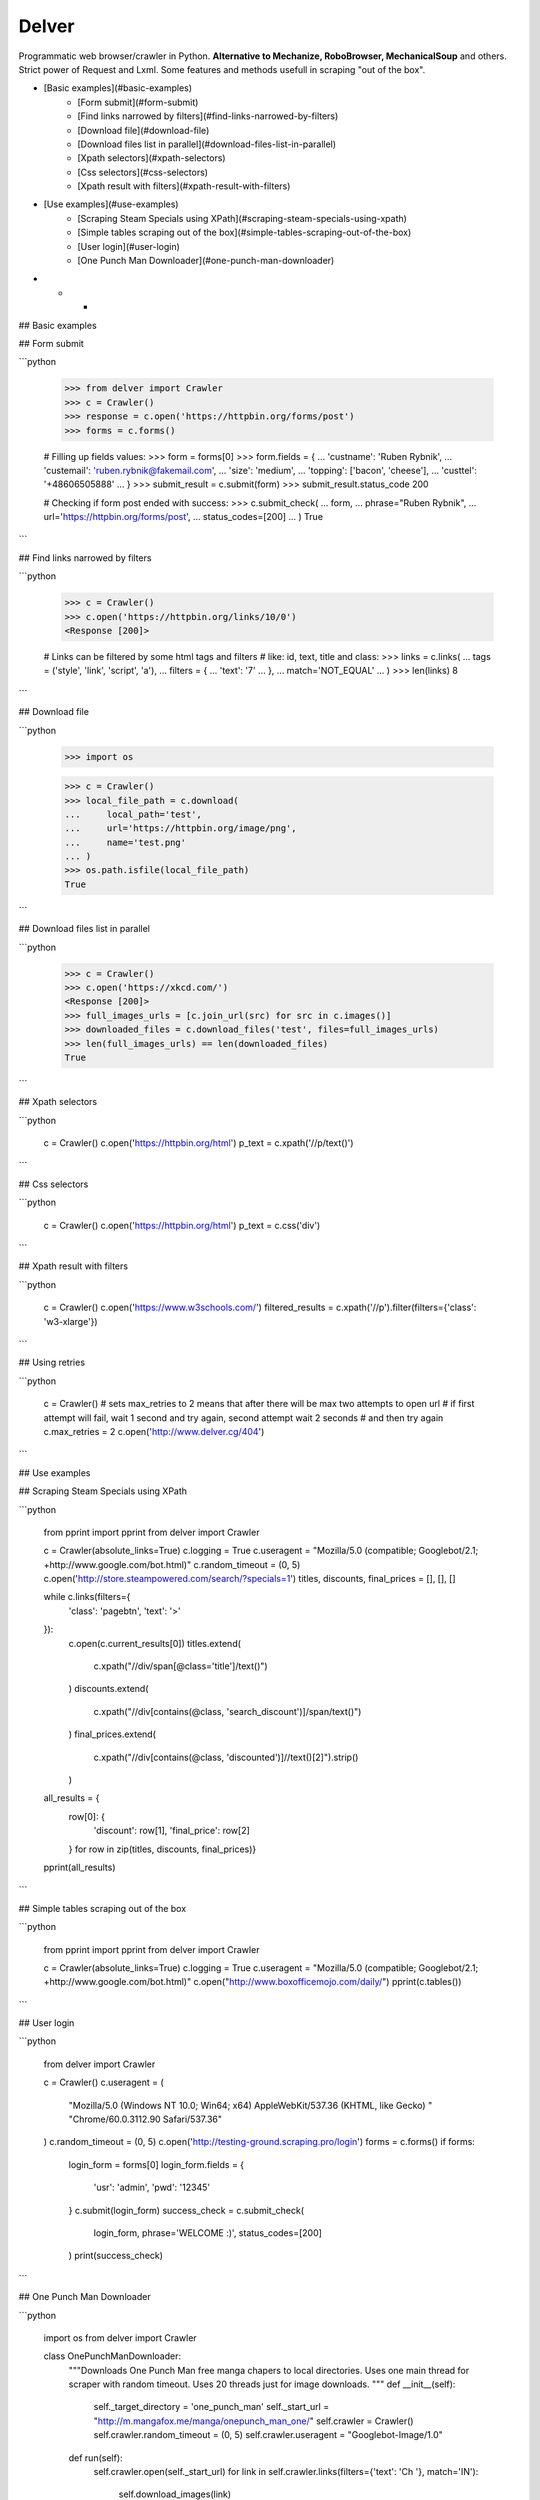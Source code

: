 Delver
========================

Programmatic web browser/crawler in Python. **Alternative to Mechanize, RoboBrowser, MechanicalSoup**
and others. Strict power of Request and Lxml. Some features and methods usefull in scraping "out of the box".

- [Basic examples](#basic-examples)
    - [Form submit](#form-submit)
    - [Find links narrowed by filters](#find-links-narrowed-by-filters)
    - [Download file](#download-file)
    - [Download files list in parallel](#download-files-list-in-parallel)
    - [Xpath selectors](#xpath-selectors)
    - [Css selectors](#css-selectors)
    - [Xpath result with filters](#xpath-result-with-filters)
- [Use examples](#use-examples)
    - [Scraping Steam Specials using XPath](#scraping-steam-specials-using-xpath)
    - [Simple tables scraping out of the box](#simple-tables-scraping-out-of-the-box)
    - [User login](#user-login)
    - [One Punch Man Downloader](#one-punch-man-downloader)

- - -

## Basic examples


## Form submit

```python

        >>> from delver import Crawler
        >>> c = Crawler()
        >>> response = c.open('https://httpbin.org/forms/post')
        >>> forms = c.forms()

        # Filling up fields values:
        >>> form = forms[0]
        >>> form.fields = {
        ...    'custname': 'Ruben Rybnik',
        ...    'custemail': 'ruben.rybnik@fakemail.com',
        ...    'size': 'medium',
        ...    'topping': ['bacon', 'cheese'],
        ...    'custtel': '+48606505888'
        ... }
        >>> submit_result = c.submit(form)
        >>> submit_result.status_code
        200

        # Checking if form post ended with success:
        >>> c.submit_check(
        ...    form,
        ...    phrase="Ruben Rybnik",
        ...    url='https://httpbin.org/forms/post',
        ...    status_codes=[200]
        ... )
        True
```

## Find links narrowed by filters

```python

        >>> c = Crawler()
        >>> c.open('https://httpbin.org/links/10/0')
        <Response [200]>

        # Links can be filtered by some html tags and filters
        # like: id, text, title and class:
        >>> links = c.links(
        ...     tags = ('style', 'link', 'script', 'a'),
        ...     filters = {
        ...         'text': '7'
        ...     },
        ...     match='NOT_EQUAL'
        ... )
        >>> len(links)
        8
```

## Download file

```python

        >>> import os

        >>> c = Crawler()
        >>> local_file_path = c.download(
        ...     local_path='test',
        ...     url='https://httpbin.org/image/png',
        ...     name='test.png'
        ... )
        >>> os.path.isfile(local_file_path)
        True
```

## Download files list in parallel

```python

        >>> c = Crawler()
        >>> c.open('https://xkcd.com/')
        <Response [200]>
        >>> full_images_urls = [c.join_url(src) for src in c.images()]
        >>> downloaded_files = c.download_files('test', files=full_images_urls)
        >>> len(full_images_urls) == len(downloaded_files)
        True
```

## Xpath selectors

```python

        c = Crawler()
        c.open('https://httpbin.org/html')
        p_text = c.xpath('//p/text()')
```

## Css selectors

```python

        c = Crawler()
        c.open('https://httpbin.org/html')
        p_text = c.css('div')
```

## Xpath result with filters

```python

        c = Crawler()
        c.open('https://www.w3schools.com/')
        filtered_results = c.xpath('//p').filter(filters={'class': 'w3-xlarge'})
```

## Using retries

```python

        c = Crawler()
        # sets max_retries to 2 means that after there will be max two attempts to open url
        # if first attempt will fail, wait 1 second and try again, second attempt wait 2 seconds
        # and then try again
        c.max_retries = 2
        c.open('http://www.delver.cg/404')
```

## Use examples


## Scraping Steam Specials using XPath

```python

    from pprint import pprint
    from delver import Crawler

    c = Crawler(absolute_links=True)
    c.logging = True
    c.useragent = "Mozilla/5.0 (compatible; Googlebot/2.1; +http://www.google.com/bot.html)"
    c.random_timeout = (0, 5)
    c.open('http://store.steampowered.com/search/?specials=1')
    titles, discounts, final_prices = [], [], []


    while c.links(filters={
        'class': 'pagebtn',
        'text': '>'
    }):
        c.open(c.current_results[0])
        titles.extend(
            c.xpath("//div/span[@class='title']/text()")
        )
        discounts.extend(
            c.xpath("//div[contains(@class, 'search_discount')]/span/text()")
        )
        final_prices.extend(
            c.xpath("//div[contains(@class, 'discounted')]//text()[2]").strip()
        )

    all_results = {
        row[0]: {
            'discount': row[1],
            'final_price': row[2]
        } for row in zip(titles, discounts, final_prices)}
    pprint(all_results)
```

## Simple tables scraping out of the box

```python

    from pprint import pprint
    from delver import Crawler

    c = Crawler(absolute_links=True)
    c.logging = True
    c.useragent = "Mozilla/5.0 (compatible; Googlebot/2.1; +http://www.google.com/bot.html)"
    c.open("http://www.boxofficemojo.com/daily/")
    pprint(c.tables())
```

## User login

```python


    from delver import Crawler

    c = Crawler()
    c.useragent = (
        "Mozilla/5.0 (Windows NT 10.0; Win64; x64) AppleWebKit/537.36 (KHTML, like Gecko) "
        "Chrome/60.0.3112.90 Safari/537.36"
    )
    c.random_timeout = (0, 5)
    c.open('http://testing-ground.scraping.pro/login')
    forms = c.forms()
    if forms:
        login_form = forms[0]
        login_form.fields = {
            'usr': 'admin',
            'pwd': '12345'
        }
        c.submit(login_form)
        success_check = c.submit_check(
            login_form,
            phrase='WELCOME :)',
            status_codes=[200]
        )
        print(success_check)
```

## One Punch Man Downloader

```python

    import os
    from delver import Crawler

    class OnePunchManDownloader:
        """Downloads One Punch Man free manga chapers to local directories.
        Uses one main thread for scraper with random timeout.
        Uses 20 threads just for image downloads.
        """
        def __init__(self):
            self._target_directory = 'one_punch_man'
            self._start_url = "http://m.mangafox.me/manga/onepunch_man_one/"
            self.crawler = Crawler()
            self.crawler.random_timeout = (0, 5)
            self.crawler.useragent = "Googlebot-Image/1.0"

        def run(self):
            self.crawler.open(self._start_url)
            for link in self.crawler.links(filters={'text': 'Ch '}, match='IN'):
                self.download_images(link)

        def download_images(self, link):
            target_path = '{}/{}'.format(self._target_directory, link.split('/')[-2])
            full_chapter_url = link.replace('/manga/', '/roll_manga/')
            self.crawler.open(full_chapter_url)
            images = self.crawler.xpath("//img[@class='reader-page']/@data-original")
            os.makedirs(target_path, exist_ok=True)
            self.crawler.download_files(target_path, files=images, workers=20)


    downloader = OnePunchManDownloader()
    downloader.run()
```


=======
History
=======

0.1.1 (2017-09-25)
------------------

* First release on PyPI.



